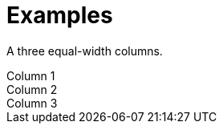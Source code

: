 = Examples

A three equal-width columns.

++++
<div class="container">
  <div class="row">
    <div class="col-2 border">
      Column 1
    </div>
    <div class="col-4 border">
      Column 2
    </div>
    <div class="col border">
      Column 3
    </div>
  </div>
</div>
++++